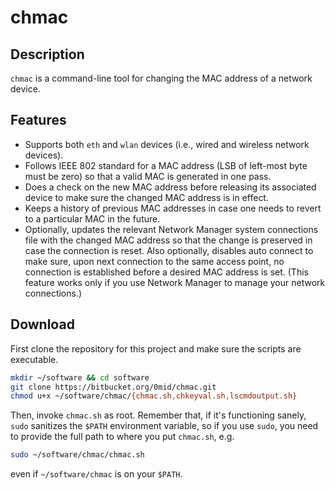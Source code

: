 #+OPTIONS: toc:nil num:nil \n:nil @:t ::t |:t ^:{} _:{} *:t TeX:t LaTeX:t

* chmac
** Description
  =chmac= is a command-line tool for changing the MAC address of a
  network device.
** Features
   - Supports both =eth= and =wlan= devices (i.e., wired and wireless
     network devices).
   - Follows IEEE 802 standard for a MAC address (LSB of left-most byte
     must be zero) so that a valid MAC is generated in one pass.
   - Does a check on the new MAC address before releasing its
     associated device to make sure the changed MAC address is in
     effect.
   - Keeps a history of previous MAC addresses in case one needs to
     revert to a particular MAC in the future.
   - Optionally, updates the relevant Network Manager system
     connections file with the changed MAC address so that the change
     is preserved in case the connection is reset. Also optionally,
     disables auto connect to make sure, upon next connection to the
     same access point, no connection is established before a desired
     MAC address is set. (This feature works only if you use Network
     Manager to manage your network connections.)
** Download
   First clone the repository for this project and make sure the
   scripts are executable.
   #+BEGIN_SRC sh
mkdir ~/software && cd software
git clone https://bitbucket.org/0mid/chmac.git
chmod u+x ~/software/chmac/{chmac.sh,chkeyval.sh,lscmdoutput.sh}
   #+END_SRC

   Then, invoke =chmac.sh= as root. Remember that, if it's functioning
   sanely, =sudo= sanitizes the =$PATH= environment variable, so if
   you use =sudo=, you need to provide the full path to where you put
   =chmac.sh=, e.g.
   #+BEGIN_SRC sh
sudo ~/software/chmac/chmac.sh
   #+END_SRC
   
   even if =~/software/chmac= is on your =$PATH=.
